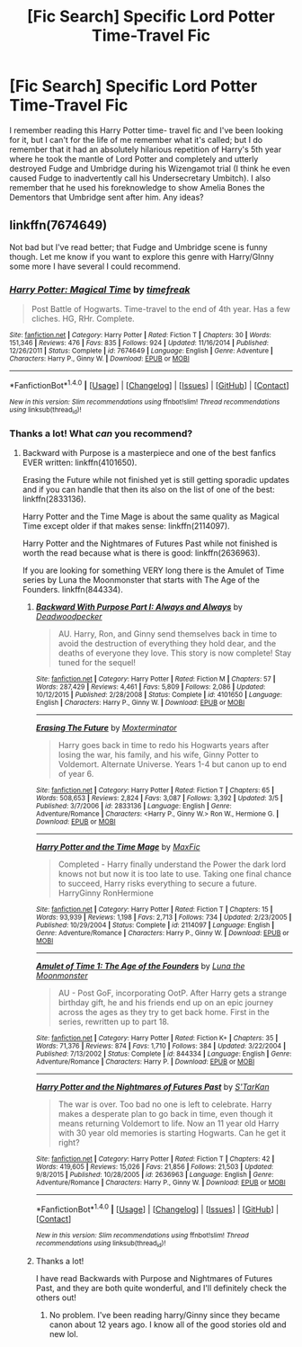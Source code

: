 #+TITLE: [Fic Search] Specific Lord Potter Time-Travel Fic

* [Fic Search] Specific Lord Potter Time-Travel Fic
:PROPERTIES:
:Author: remsed777
:Score: 2
:DateUnix: 1502099964.0
:DateShort: 2017-Aug-07
:END:
I remember reading this Harry Potter time- travel fic and I've been looking for it, but I can't for the life of me remember what it's called; but I do remember that it had an absolutely hilarious repetition of Harry's 5th year where he took the mantle of Lord Potter and completely and utterly destroyed Fudge and Umbridge during his Wizengamot trial (I think he even caused Fudge to inadvertently call his Undersecretary Umbitch). I also remember that he used his foreknowledge to show Amelia Bones the Dementors that Umbridge sent after him. Any ideas?


** linkffn(7674649)

Not bad but I've read better; that Fudge and Umbridge scene is funny though. Let me know if you want to explore this genre with Harry/GInny some more I have several I could recommend.
:PROPERTIES:
:Author: bonesda
:Score: 1
:DateUnix: 1502101536.0
:DateShort: 2017-Aug-07
:END:

*** [[http://www.fanfiction.net/s/7674649/1/][*/Harry Potter: Magical Time/*]] by [[https://www.fanfiction.net/u/2502737/timefreak][/timefreak/]]

#+begin_quote
  Post Battle of Hogwarts. Time-travel to the end of 4th year. Has a few cliches. HG, RHr. Complete.
#+end_quote

^{/Site/: [[http://www.fanfiction.net/][fanfiction.net]] *|* /Category/: Harry Potter *|* /Rated/: Fiction T *|* /Chapters/: 30 *|* /Words/: 151,346 *|* /Reviews/: 476 *|* /Favs/: 835 *|* /Follows/: 924 *|* /Updated/: 11/16/2014 *|* /Published/: 12/26/2011 *|* /Status/: Complete *|* /id/: 7674649 *|* /Language/: English *|* /Genre/: Adventure *|* /Characters/: Harry P., Ginny W. *|* /Download/: [[http://www.ff2ebook.com/old/ffn-bot/index.php?id=7674649&source=ff&filetype=epub][EPUB]] or [[http://www.ff2ebook.com/old/ffn-bot/index.php?id=7674649&source=ff&filetype=mobi][MOBI]]}

--------------

*FanfictionBot*^{1.4.0} *|* [[[https://github.com/tusing/reddit-ffn-bot/wiki/Usage][Usage]]] | [[[https://github.com/tusing/reddit-ffn-bot/wiki/Changelog][Changelog]]] | [[[https://github.com/tusing/reddit-ffn-bot/issues/][Issues]]] | [[[https://github.com/tusing/reddit-ffn-bot/][GitHub]]] | [[[https://www.reddit.com/message/compose?to=tusing][Contact]]]

^{/New in this version: Slim recommendations using/ ffnbot!slim! /Thread recommendations using/ linksub(thread_id)!}
:PROPERTIES:
:Author: FanfictionBot
:Score: 1
:DateUnix: 1502101559.0
:DateShort: 2017-Aug-07
:END:


*** Thanks a lot! What /can/ you recommend?
:PROPERTIES:
:Author: remsed777
:Score: 1
:DateUnix: 1502103550.0
:DateShort: 2017-Aug-07
:END:

**** Backward with Purpose is a masterpiece and one of the best fanfics EVER written: linkffn(4101650).

Erasing the Future while not finished yet is still getting sporadic updates and if you can handle that then its also on the list of one of the best: linkffn(2833136).

Harry Potter and the Time Mage is about the same quality as Magical Time except older if that makes sense: linkffn(2114097).

Harry Potter and the Nightmares of Futures Past while not finished is worth the read because what is there is good: linkffn(2636963).

If you are looking for something VERY long there is the Amulet of Time series by Luna the Moonmonster that starts with The Age of the Founders. linkffn(844334).
:PROPERTIES:
:Author: bonesda
:Score: 3
:DateUnix: 1502104248.0
:DateShort: 2017-Aug-07
:END:

***** [[http://www.fanfiction.net/s/4101650/1/][*/Backward With Purpose Part I: Always and Always/*]] by [[https://www.fanfiction.net/u/386600/Deadwoodpecker][/Deadwoodpecker/]]

#+begin_quote
  AU. Harry, Ron, and Ginny send themselves back in time to avoid the destruction of everything they hold dear, and the deaths of everyone they love. This story is now complete! Stay tuned for the sequel!
#+end_quote

^{/Site/: [[http://www.fanfiction.net/][fanfiction.net]] *|* /Category/: Harry Potter *|* /Rated/: Fiction M *|* /Chapters/: 57 *|* /Words/: 287,429 *|* /Reviews/: 4,461 *|* /Favs/: 5,809 *|* /Follows/: 2,086 *|* /Updated/: 10/12/2015 *|* /Published/: 2/28/2008 *|* /Status/: Complete *|* /id/: 4101650 *|* /Language/: English *|* /Characters/: Harry P., Ginny W. *|* /Download/: [[http://www.ff2ebook.com/old/ffn-bot/index.php?id=4101650&source=ff&filetype=epub][EPUB]] or [[http://www.ff2ebook.com/old/ffn-bot/index.php?id=4101650&source=ff&filetype=mobi][MOBI]]}

--------------

[[http://www.fanfiction.net/s/2833136/1/][*/Erasing The Future/*]] by [[https://www.fanfiction.net/u/947886/Moxterminator][/Moxterminator/]]

#+begin_quote
  Harry goes back in time to redo his Hogwarts years after losing the war, his family, and his wife, Ginny Potter to Voldemort. Alternate Universe. Years 1-4 but canon up to end of year 6.
#+end_quote

^{/Site/: [[http://www.fanfiction.net/][fanfiction.net]] *|* /Category/: Harry Potter *|* /Rated/: Fiction T *|* /Chapters/: 65 *|* /Words/: 508,653 *|* /Reviews/: 2,824 *|* /Favs/: 3,087 *|* /Follows/: 3,392 *|* /Updated/: 3/5 *|* /Published/: 3/7/2006 *|* /id/: 2833136 *|* /Language/: English *|* /Genre/: Adventure/Romance *|* /Characters/: <Harry P., Ginny W.> Ron W., Hermione G. *|* /Download/: [[http://www.ff2ebook.com/old/ffn-bot/index.php?id=2833136&source=ff&filetype=epub][EPUB]] or [[http://www.ff2ebook.com/old/ffn-bot/index.php?id=2833136&source=ff&filetype=mobi][MOBI]]}

--------------

[[http://www.fanfiction.net/s/2114097/1/][*/Harry Potter and the Time Mage/*]] by [[https://www.fanfiction.net/u/564706/MaxFic][/MaxFic/]]

#+begin_quote
  Completed - Harry finally understand the Power the dark lord knows not but now it is too late to use. Taking one final chance to succeed, Harry risks everything to secure a future. HarryGinny RonHermione
#+end_quote

^{/Site/: [[http://www.fanfiction.net/][fanfiction.net]] *|* /Category/: Harry Potter *|* /Rated/: Fiction T *|* /Chapters/: 15 *|* /Words/: 93,939 *|* /Reviews/: 1,198 *|* /Favs/: 2,713 *|* /Follows/: 734 *|* /Updated/: 2/23/2005 *|* /Published/: 10/29/2004 *|* /Status/: Complete *|* /id/: 2114097 *|* /Language/: English *|* /Genre/: Adventure/Romance *|* /Characters/: Harry P., Ginny W. *|* /Download/: [[http://www.ff2ebook.com/old/ffn-bot/index.php?id=2114097&source=ff&filetype=epub][EPUB]] or [[http://www.ff2ebook.com/old/ffn-bot/index.php?id=2114097&source=ff&filetype=mobi][MOBI]]}

--------------

[[http://www.fanfiction.net/s/844334/1/][*/Amulet of Time 1: The Age of the Founders/*]] by [[https://www.fanfiction.net/u/180388/Luna-the-Moonmonster][/Luna the Moonmonster/]]

#+begin_quote
  AU - Post GoF, incorporating OotP. After Harry gets a strange birthday gift, he and his friends end up on an epic journey across the ages as they try to get back home. First in the series, rewritten up to part 18.
#+end_quote

^{/Site/: [[http://www.fanfiction.net/][fanfiction.net]] *|* /Category/: Harry Potter *|* /Rated/: Fiction K+ *|* /Chapters/: 35 *|* /Words/: 71,376 *|* /Reviews/: 874 *|* /Favs/: 1,710 *|* /Follows/: 384 *|* /Updated/: 3/22/2004 *|* /Published/: 7/13/2002 *|* /Status/: Complete *|* /id/: 844334 *|* /Language/: English *|* /Genre/: Adventure/Romance *|* /Characters/: Harry P. *|* /Download/: [[http://www.ff2ebook.com/old/ffn-bot/index.php?id=844334&source=ff&filetype=epub][EPUB]] or [[http://www.ff2ebook.com/old/ffn-bot/index.php?id=844334&source=ff&filetype=mobi][MOBI]]}

--------------

[[http://www.fanfiction.net/s/2636963/1/][*/Harry Potter and the Nightmares of Futures Past/*]] by [[https://www.fanfiction.net/u/884184/S-TarKan][/S'TarKan/]]

#+begin_quote
  The war is over. Too bad no one is left to celebrate. Harry makes a desperate plan to go back in time, even though it means returning Voldemort to life. Now an 11 year old Harry with 30 year old memories is starting Hogwarts. Can he get it right?
#+end_quote

^{/Site/: [[http://www.fanfiction.net/][fanfiction.net]] *|* /Category/: Harry Potter *|* /Rated/: Fiction T *|* /Chapters/: 42 *|* /Words/: 419,605 *|* /Reviews/: 15,026 *|* /Favs/: 21,856 *|* /Follows/: 21,503 *|* /Updated/: 9/8/2015 *|* /Published/: 10/28/2005 *|* /id/: 2636963 *|* /Language/: English *|* /Genre/: Adventure/Romance *|* /Characters/: Harry P., Ginny W. *|* /Download/: [[http://www.ff2ebook.com/old/ffn-bot/index.php?id=2636963&source=ff&filetype=epub][EPUB]] or [[http://www.ff2ebook.com/old/ffn-bot/index.php?id=2636963&source=ff&filetype=mobi][MOBI]]}

--------------

*FanfictionBot*^{1.4.0} *|* [[[https://github.com/tusing/reddit-ffn-bot/wiki/Usage][Usage]]] | [[[https://github.com/tusing/reddit-ffn-bot/wiki/Changelog][Changelog]]] | [[[https://github.com/tusing/reddit-ffn-bot/issues/][Issues]]] | [[[https://github.com/tusing/reddit-ffn-bot/][GitHub]]] | [[[https://www.reddit.com/message/compose?to=tusing][Contact]]]

^{/New in this version: Slim recommendations using/ ffnbot!slim! /Thread recommendations using/ linksub(thread_id)!}
:PROPERTIES:
:Author: FanfictionBot
:Score: 1
:DateUnix: 1502104271.0
:DateShort: 2017-Aug-07
:END:


***** Thanks a lot!

I have read Backwards with Purpose and Nightmares of Futures Past, and they are both quite wonderful, and I'll definitely check the others out!
:PROPERTIES:
:Author: remsed777
:Score: 1
:DateUnix: 1502106214.0
:DateShort: 2017-Aug-07
:END:

****** No problem. I've been reading harry/Ginny since they became canon about 12 years ago. I know all of the good stories old and new lol.
:PROPERTIES:
:Author: bonesda
:Score: 1
:DateUnix: 1502106650.0
:DateShort: 2017-Aug-07
:END:

